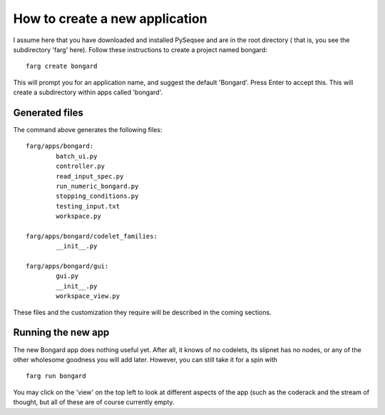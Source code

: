 How to create a new application
================================

I assume here that you have downloaded and installed PySeqsee and are in the root directory (
that is, you see the subdirectory 'farg' here). Follow these instructions to
create a project named bongard::

  farg create bongard

This will prompt you for an application name, and suggest the default 'Bongard'.
Press Enter to accept this. This will create a subdirectory within apps called
'bongard'.

Generated files
-----------------

The command above generates the following files::

        farg/apps/bongard:
                batch_ui.py
                controller.py
                read_input_spec.py
                run_numeric_bongard.py
                stopping_conditions.py
                testing_input.txt
                workspace.py

        farg/apps/bongard/codelet_families:
                __init__.py

        farg/apps/bongard/gui:
                gui.py
                __init__.py
                workspace_view.py

These files and the customization they require will be described in the coming sections.

Running the new app
------------------------

The new Bongard app does nothing useful yet. After all, it
knows of no codelets, its slipnet has no nodes, or any of the other wholesome
goodness you will add later. However, you can still take it for a spin with ::

  farg run bongard


You may click on the 'view' on the top left to look at different aspects of the app (such as the
coderack and the stream of thought, but all of these are of course currently empty.

